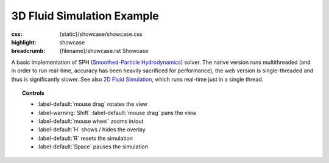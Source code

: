 3D Fluid Simulation Example
###########################

:css: {static}/showcase/showcase.css
:highlight: showcase
:breadcrumb: {filename}/showcase.rst Showcase

A basic implementation of SPH (`Smoothed-Particle Hydrodynamics <https://en.wikipedia.org/wiki/Smoothed-particle_hydrodynamics>`_)
solver. The native version runs multithreaded (and in order to run real-time,
accuracy has been heavily sacrificed for performance), the web version is
single-threaded and thus is significantly slower. See also
`2D Fluid Simulation <{filename}fluidsimulation2d.rst>`_, which runs real-time
just in a single thread.

.. topic:: Controls

    -   :label-default:`mouse drag` rotates the view
    -   :label-warning:`Shift` :label-default:`mouse drag` pans the view
    -   :label-default:`mouse wheel` zooms in/out
    -   :label-default:`H` shows / hides the overlay
    -   :label-default:`R` resets the simulation
    -   :label-default:`Space` pauses the simulation

.. raw:: html

    <div id="container">
      <div id="sizer"><div id="expander"><div id="listener">
        <canvas id="canvas" tabindex="0"></canvas>
        <div id="status">Initialization...</div>
        <div id="status-description"></div>
        <script async="async" src="{static}/showcase/fluidsimulation3d/magnum-fluidsimulation3d.js"></script>
        <script src="{static}/showcase/EmscriptenApplication.js"></script>
      </div></div></div>
    </div>

.. block-warning:: Doesn't work?

    This example requires `WebAssembly <https://webassembly.org/>`_-capable
    browser with WebGL 2 enabled. See the `Showcase <{filename}/showcase.rst>`_
    page for more information; you can also report a bug either for the
    :gh:`example itself <mosra/magnum-examples>` or
    :gh:`for the website <mosra/magnum-website>`. Feedback welcome!

.. block-info:: Source code and documentation

    You can find further information and source code of this example
    :dox:`in the documentation <examples-fluidsimulation3d>`.
